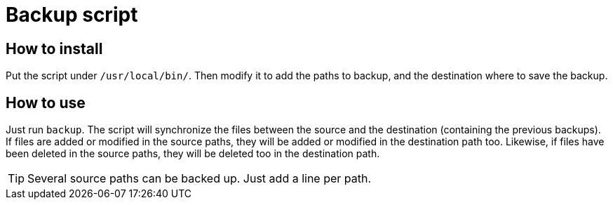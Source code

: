 = Backup script

== How to install

Put the script under `/usr/local/bin/`. Then modify it to add the paths to backup, and the destination where to save
the backup.

== How to use

Just run `backup`. The script will synchronize the files between the source and the destination (containing the previous
backups). If files are added or modified in the source paths, they will be added or modified in the destination path
too. Likewise, if files have been deleted in the source paths, they will be deleted too in the destination path.

TIP: Several source paths can be backed up. Just add a line per path.
